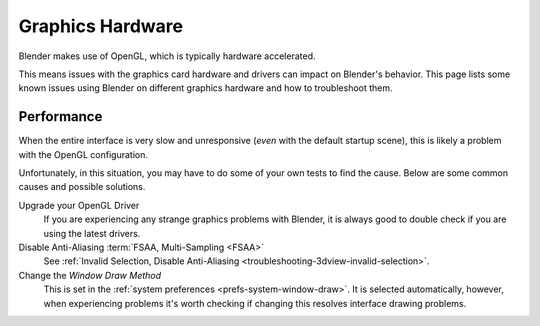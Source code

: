 
*****************
Graphics Hardware
*****************

Blender makes use of OpenGL, which is typically hardware accelerated.

This means issues with the graphics card hardware and drivers can impact on Blender's behavior.
This page lists some known issues using Blender on different graphics hardware and how to troubleshoot them.


Performance
===========

When the entire interface is very slow and unresponsive (*even* with the default startup scene),
this is likely a problem with the OpenGL configuration.

Unfortunately, in this situation, you may have to do some of your own tests to find the cause.
Below are some common causes and possible solutions.

Upgrade your OpenGL Driver
   If you are experiencing any strange graphics problems with Blender,
   it is always good to double check if you are using the latest drivers.
Disable Anti-Aliasing :term:`FSAA, Multi-Sampling <FSAA>`
   See :ref:`Invalid Selection, Disable Anti-Aliasing <troubleshooting-3dview-invalid-selection>`.
Change the *Window Draw Method*
   This is set in the :ref:`system preferences <prefs-system-window-draw>`.
   It is selected automatically, however, when experiencing problems it's worth
   checking if changing this resolves interface drawing problems.
